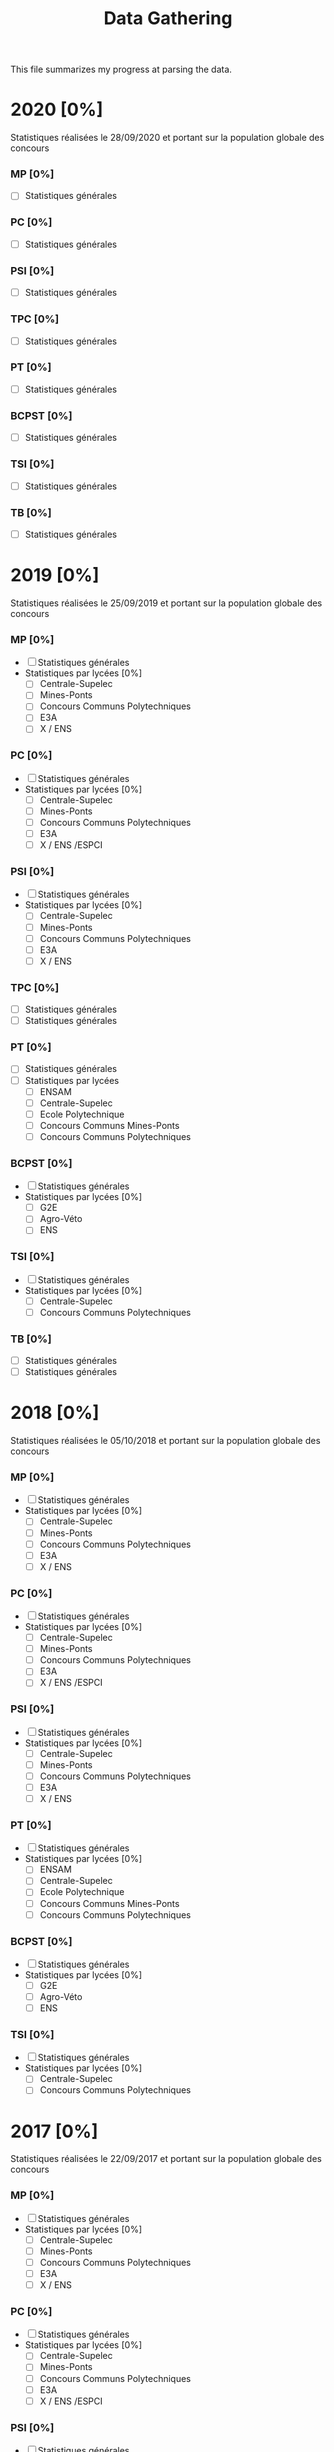 #+TITLE: Data Gathering
This file summarizes my progress at parsing the data.

* 2020 [0%]
Statistiques réalisées le 28/09/2020 et portant sur la population globale des concours
*** MP [0%]
- [ ] Statistiques générales
*** PC [0%]
- [ ] Statistiques générales
*** PSI [0%]
- [ ] Statistiques générales
*** TPC [0%]
- [ ] Statistiques générales
*** PT [0%]
- [ ] Statistiques générales
*** BCPST [0%]
- [ ] Statistiques générales
*** TSI [0%]
- [ ] Statistiques générales
*** TB [0%]
- [ ] Statistiques générales
* 2019 [0%]
Statistiques réalisées le 25/09/2019 et portant sur la population globale des concours
*** MP [0%]
- [ ] Statistiques générales
- Statistiques par lycées [0%]
  - [ ] Centrale-Supelec
  - [ ] Mines-Ponts
  - [ ] Concours Communs Polytechniques
  - [ ] E3A
  - [ ] X / ENS
*** PC [0%]
- [ ] Statistiques générales
- Statistiques par lycées [0%]
  - [ ] Centrale-Supelec
  - [ ] Mines-Ponts
  - [ ] Concours Communs Polytechniques
  - [ ] E3A
  - [ ] X / ENS /ESPCI
*** PSI [0%]
- [ ] Statistiques générales
- Statistiques par lycées [0%]
  - [ ] Centrale-Supelec
  - [ ] Mines-Ponts
  - [ ] Concours Communs Polytechniques
  - [ ] E3A
  - [ ] X / ENS
*** TPC [0%]
- [ ] Statistiques générales
- [ ] Statistiques générales
*** PT [0%]
- [ ] Statistiques générales
- [ ] Statistiques par lycées
  - [ ] ENSAM
  - [ ] Centrale-Supelec
  - [ ] Ecole Polytechnique
  - [ ] Concours Communs Mines-Ponts
  - [ ] Concours Communs Polytechniques
*** BCPST [0%]
- [ ] Statistiques générales
- Statistiques par lycées [0%]
  - [ ] G2E
  - [ ] Agro-Véto
  - [ ] ENS
*** TSI [0%]
- [ ] Statistiques générales
- Statistiques par lycées [0%]
  - [ ] Centrale-Supelec
  - [ ] Concours Communs Polytechniques
*** TB [0%]
- [ ] Statistiques générales
- [ ] Statistiques générales
* 2018 [0%]
Statistiques réalisées le 05/10/2018 et portant sur la population globale des concours
*** MP [0%]
- [ ] Statistiques générales
- Statistiques par lycées [0%]
  - [ ] Centrale-Supelec
  - [ ] Mines-Ponts
  - [ ] Concours Communs Polytechniques
  - [ ] E3A
  - [ ] X / ENS
*** PC [0%]
- [ ] Statistiques générales
- Statistiques par lycées [0%]
  - [ ] Centrale-Supelec
  - [ ] Mines-Ponts
  - [ ] Concours Communs Polytechniques
  - [ ] E3A
  - [ ] X / ENS /ESPCI
*** PSI [0%]
- [ ] Statistiques générales
- Statistiques par lycées [0%]
  - [ ] Centrale-Supelec
  - [ ] Mines-Ponts
  - [ ] Concours Communs Polytechniques
  - [ ] E3A
  - [ ] X / ENS
*** PT [0%]
- [ ] Statistiques générales
- Statistiques par lycées [0%]
  - [ ] ENSAM
  - [ ] Centrale-Supelec
  - [ ] Ecole Polytechnique
  - [ ] Concours Communs Mines-Ponts
  - [ ] Concours Communs Polytechniques
*** BCPST [0%]
- [ ] Statistiques générales
- Statistiques par lycées [0%]
  - [ ] G2E
  - [ ] Agro-Véto
  - [ ] ENS
*** TSI [0%]
- [ ] Statistiques générales
- Statistiques par lycées [0%]
  - [ ] Centrale-Supelec
  - [ ] Concours Communs Polytechniques
* 2017 [0%]
Statistiques réalisées le 22/09/2017 et portant sur la population globale des concours
*** MP [0%]
- [ ] Statistiques générales
- Statistiques par lycées [0%]
  - [ ] Centrale-Supelec
  - [ ] Mines-Ponts
  - [ ] Concours Communs Polytechniques
  - [ ] E3A
  - [ ] X / ENS
*** PC [0%]
- [ ] Statistiques générales
- Statistiques par lycées [0%]
  - [ ] Centrale-Supelec
  - [ ] Mines-Ponts
  - [ ] Concours Communs Polytechniques
  - [ ] E3A
  - [ ] X / ENS /ESPCI
*** PSI [0%]
- [ ] Statistiques générales
- Statistiques par lycées [0%]
  - [ ] Centrale-Supelec
  - [ ] Mines-Ponts
  - [ ] Concours Communs Polytechniques
  - [ ] E3A
  - [ ] X / ENS
*** PT [0%]
- [ ] Statistiques générales
- Statistiques par lycées [0%]
  - [ ] ENSAM
  - [ ] Centrale-Supelec
  - [ ] Ecole Polytechnique
  - [ ] Concours Communs Mines-Ponts
  - [ ] Concours Communs Polytechniques
*** BCPST [0%]
- [ ] Statistiques générales
- Statistiques par lycées [0%]
  - [ ] G2E
  - [ ] Agro-Véto
*** TSI [0%]
- [ ] Statistiques générales
- Statistiques par lycées [0%]
  - [ ] Centrale-Supelec
  - [ ] Concours Communs Polytechniques
* 2016 [0%]
Statistiques réalisées le 03/10/2016 et portant sur la population globale des concours
*** MP [0%]
- [ ] Statistiques générales
- Statistiques par lycées [0%]
  - [ ] Centrale-Supelec
  - [ ] Mines-Ponts
  - [ ] Concours Communs Polytechniques
  - [ ] E3A
  - [ ] X / ENS
*** PC [0%]
- [ ] Statistiques générales
- Statistiques par lycées [0%]
  - [ ] Centrale-Supelec
  - [ ] Mines-Ponts
  - [ ] Concours Communs Polytechniques
  - [ ] E3A
  - [ ] X / ENS /ESPCI
*** PSI [0%]
- [ ] Statistiques générales
- Statistiques par lycées [0%]
  - [ ] Centrale-Supelec
  - [ ] Mines-Ponts
  - [ ] Concours Communs Polytechniques
  - [ ] E3A
  - [ ] X / ENS
*** PT [0%]
- [ ] Statistiques générales
- Statistiques par lycées [0%]
  - [ ] ENSAM
  - [ ] Centrale-Supelec
  - [ ] Ecole Polytechnique
  - [ ] Concours Communs Mines-Ponts
  - [ ] Concours Communs Polytechniques
*** BCPST [0%]
- [ ] Statistiques générales
- Statistiques par lycées [0%]
  - [ ] G2E
  - [ ] Agro-Véto
*** TSI [0%]
- [ ] Statistiques générales
- Statistiques par lycées [0%]
  - [ ] Centrale-Supelec
  - [ ] Concours Communs Polytechniques
* 2015 [0%]
Statistiques réalisées le 18/09/2015 et portant sur la population globale des concours
*** MP [0%]
- [ ] Statistiques générales
- Statistiques par lycées [0%]
  - [ ] Centrale-Supelec
  - [ ] Mines-Ponts
  - [ ] Concours Communs Polytechniques
  - [ ] E3A
  - [ ] X / ENS
*** PC [0%]
- [ ] Statistiques générales
- Statistiques par lycées [0%]
  - [ ] Centrale-Supelec
  - [ ] Mines-Ponts
  - [ ] Concours Communs Polytechniques
  - [ ] E3A
  - [ ] X / ENS /ESPCI
*** PSI [0%]
- [ ] Statistiques générales
- Statistiques par lycées [0%]
  - [ ] Centrale-Supelec
  - [ ] Mines-Ponts
  - [ ] Concours Communs Polytechniques
  - [ ] E3A
  - [ ] X / ENS
*** PT [0%]
- [ ] Statistiques générales
- Statistiques par lycées [0%]
  - [ ] ENSAM
  - [ ] Centrale-Supelec
  - [ ] Ecole Polytechnique
  - [ ] Concours Communs Mines-Ponts
  - [ ] Concours Communs Polytechniques
*** BCPST [0%]
- [ ] Statistiques générales
- Statistiques par lycées [0%]
  - [ ] G2E
  - [ ] Agro-Véto
*** TSI [0%]
- [ ] Statistiques générales
- Statistiques par lycées [0%]
  - [ ] Centrale-Supelec
  - [ ] Concours Communs Polytechniques
* 2014 [0%]
Statistiques réalisées le 22/09/2014 et portant sur la population globale des concours
*** MP [0%]
- [ ] Statistiques générales
- Statistiques par lycées [0%]
  - [ ] Centrale-Supelec
  - [ ] Mines-Ponts
  - [ ] Concours Communs Polytechniques
  - [ ] E3A
  - [ ] X / ENS
*** PC [0%]
- [ ] Statistiques générales
- Statistiques par lycées [0%]
  - [ ] Centrale-Supelec
  - [ ] Mines-Ponts
  - [ ] Concours Communs Polytechniques
  - [ ] E3A
  - [ ] X / ENS /ESPCI
*** PSI [0%]
- [ ] Statistiques générales
- Statistiques par lycées [0%]
  - [ ] Centrale-Supelec
  - [ ] Mines-Ponts
  - [ ] Concours Communs Polytechniques
  - [ ] E3A
  - [ ] X / ENS
*** PT [0%]
- [ ] Statistiques générales
- Statistiques par lycées [0%]
  - [ ] ENSAM
  - [ ] Centrale-Supelec
  - [ ] Ecole Polytechnique
  - [ ] Concours Communs Mines-Ponts
  - [ ] Concours Communs Polytechniques
*** BCPST [0%]
- [ ] Statistiques générales
- Statistiques par lycées [0%]
  - [ ] G2E
  - [ ] Agro-Véto
*** TSI [0%]
- [ ] Statistiques générales
- Statistiques par lycées [0%]
  - [ ] Centrale-Supelec
  - [ ] Concours Communs Polytechniques
* 2013 [0%]
Statistiques réalisées le 01/10/2013 et portant sur la population globale des concours
*** MP [0%]
- [ ] Statistiques générales
- Statistiques par lycées [0%]
  - [ ] Centrale-Supelec
  - [ ] Mines-Ponts
  - [ ] Concours Communs Polytechniques
  - [ ] E3A
  - [ ] X / ENS
*** PC [0%]
- [ ] Statistiques générales
- Statistiques par lycées [0%]
  - [ ] Centrale-Supelec
  - [ ] Mines-Ponts
  - [ ] Concours Communs Polytechniques
  - [ ] E3A
  - [ ] X / ENS /ESPCI
*** PSI [0%]
- [ ] Statistiques générales
- Statistiques par lycées [0%]
  - [ ] Centrale-Supelec
  - [ ] Mines-Ponts
  - [ ] Concours Communs Polytechniques
  - [ ] E3A
  - [ ] X / ENS
*** PT [0%]
- [ ] Statistiques générales
- Statistiques par lycées [0%]
  - [ ] ENSAM
  - [ ] Centrale-Supelec
  - [ ] Ecole Polytechnique
  - [ ] Concours Communs Mines-Ponts
  - [ ] Concours Communs Polytechniques
*** BCPST [0%]
- [ ] Statistiques générales
- Statistiques par lycées [0%]
  - [ ] G2E
  - [ ] Agro-Véto
*** TSI [0%]
- [ ] Statistiques générales
- Statistiques par lycées [0%]
  - [ ] Centrale-Supelec
  - [ ] Concours Communs Polytechniques
* 2012 [0%]
Statistiques réalisées le 24/09/2012 et portant sur la population globale des concours
*** MP [0%]
- [ ] Statistiques générales
- Statistiques par lycées [0%]
  - [ ] Centrale-Supelec
  - [ ] Mines-Ponts
  - [ ] Concours Communs Polytechniques
  - [ ] E3A
  - [ ] X / ENS
*** PC [0%]
- [ ] Statistiques générales
- Statistiques par lycées [0%]
  - [ ] Centrale-Supelec
  - [ ] Mines-Ponts
  - [ ] Concours Communs Polytechniques
  - [ ] E3A
  - [ ] X / ENS /ESPCI
*** PSI [0%]
- [ ] Statistiques générales
- Statistiques par lycées [0%]
  - [ ] Centrale-Supelec
  - [ ] Mines-Ponts
  - [ ] Concours Communs Polytechniques
  - [ ] E3A
  - [ ] X / ENS
*** PT [0%]
- [ ] Statistiques générales
- Statistiques par lycées [0%]
  - [ ] ENSAM
  - [ ] Centrale-Supelec
  - [ ] Ecole Polytechnique
  - [ ] Concours Communs Mines-Ponts
  - [ ] Concours Communs Polytechniques
*** BCPST [0%]
- [ ] Statistiques générales
- Statistiques par lycées [0%]
  - [ ] G2E
  - [ ] Agro-Véto
*** TSI [0%]
- [ ] Statistiques générales
- Statistiques par lycées [0%]
  - [ ] Centrale-Supelec
  - [ ] Concours Communs Polytechniques
* 2011 [0%]
Statistiques réalisées le 05/10/2011 et portant sur la population globale des concours
*** MP [0%]
- [ ] Statistiques générales
- Statistiques par lycées [0%]
  - [ ] Centrale-Supelec
  - [ ] Mines-Ponts
  - [ ] Concours Communs Polytechniques
  - [ ] E3A
  - [ ] X / ENS
*** PC [0%]
- [ ] Statistiques générales
- Statistiques par lycées [0%]
  - [ ] Centrale-Supelec
  - [ ] Mines-Ponts
  - [ ] Concours Communs Polytechniques
  - [ ] E3A
  - [ ] X / ENS /ESPCI
*** PSI [0%]
- [ ] Statistiques générales
- Statistiques par lycées [0%]
  - [ ] Centrale-Supelec
  - [ ] Mines-Ponts
  - [ ] Concours Communs Polytechniques
  - [ ] E3A
  - [ ] X / ENS
*** PT [0%]
- [ ] Statistiques générales
- Statistiques par lycées [0%]
  - [ ] ENSAM
  - [ ] Centrale-Supelec
  - [ ] Ecole Polytechnique
  - [ ] Concours Communs Mines-Ponts
  - [ ] Concours Communs Polytechniques
*** BCPST [0%]
- [ ] Statistiques générales
- Statistiques par lycées [0%]
  - [ ] G2E
  - [ ] Agro-Véto
*** TSI [0%]
- [ ] Statistiques générales
- Statistiques par lycées [0%]
  - [ ] Centrale-Supelec
  - [ ] Concours Communs Polytechniques
* 2010 [0%]
Statistiques réalisées le 01/10/2010 et portant sur la population globale des concours
*** MP [0%]
- [ ] Statistiques générales
- Statistiques par lycées [0%]
  - [ ] Centrale-Supelec
  - [ ] Ecole Polytechnique
  - [ ] Mines-Ponts
  - [ ] Concours Communs Polytechniques
  - [ ] E3A
*** PC [0%]
- [ ] Statistiques générales
- Statistiques par lycées [0%]
  - [ ] Centrale-Supelec
  - [ ] Ecole Polytechnique-ESPCI
  - [ ] Mines-Ponts
  - [ ] Concours Communs Polytechniques
  - [ ] E3A
*** PSI [0%]
- [ ] Statistiques générales
- Statistiques par lycées [0%]
  - [ ] Centrale-Supelec
  - [ ] Mines-Ponts
  - [ ] Concours Communs Polytechniques
  - [ ] E3A
*** PT [0%]
- [ ] Statistiques générales
- Statistiques par lycées [0%]
  - [ ] ENSAM
  - [ ] Centrale-Supelec
  - [ ] Ecole Polytechnique
  - [ ] Concours Communs Mines-Ponts
  - [ ] Concours Communs Polytechniques
*** BCPST [0%]
- [ ] Statistiques générales
- Statistiques par lycées [0%]
  - [ ] G2E
  - [ ] Agro-Véto
*** TSI [0%]
- [ ] Statistiques générales
- Statistiques par lycées [0%]
  - [ ] Centrale-Supelec
  - [ ] Concours Communs Polytechniques
* 2009 [0%]
Statistiques réalisées le 25/09/2009
*** MP [0%]
- [ ] Statistiques générales
- Statistiques par lycées [0%]
  - [ ] Centrale-Supelec
  - [ ] Ecole Polytechnique
  - [ ] Mines-Ponts
  - [ ] Concours Communs Polytechniques
  - [ ] E3A
*** PC [0%]
- [ ] Statistiques générales
- Statistiques par lycées [0%]
  - [ ] Centrale-Supelec
  - [ ] Ecole Polytechnique-ESPCI
  - [ ] Mines-Ponts
  - [ ] Concours Communs Polytechniques
  - [ ] E3A
*** PSI [0%]
- [ ] Statistiques générales
- Statistiques par lycées [0%]
  - [ ] Centrale-Supelec
  - [ ] Mines-Ponts
  - [ ] Concours Communs Polytechniques
  - [ ] E3A
*** PT [0%]
- [ ] Statistiques générales
- Statistiques par lycées [0%]
  - [ ] ENSAM
  - [ ] Centrale-Supelec
  - [ ] Ecole Polytechnique
  - [ ] Concours Communs Mines-Ponts
  - [ ] Concours Communs Polytechniques
*** BCPST [0%]
- [ ] Statistiques générales
- Statistiques par lycées [0%]
  - [ ] G2E
  - [ ] Agro-Véto
*** TSI [0%]
- [ ] Statistiques générales
- Statistiques par lycées [0%]
  - [ ] Centrale-Supelec
  - [ ] Concours Communs Polytechniques
* 2008 [0%]
Statistiques réalisées le 26/09/2008
*** MP [0%]
- [ ] Statistiques générales
- Statistiques par lycées [0%]
  - [ ] Centrale-Supelec
  - [ ] Ecole Polytechnique
  - [ ] Mines-Ponts
  - [ ] Concours Communs Polytechniques
  - [ ] E3A
  - [ ] EPITA
*** PC [0%]
- [ ] Statistiques générales
- Statistiques par lycées [0%]
  - [ ] Centrale-Supelec
  - [ ] Ecole Polytechnique-ESPCI
  - [ ] Mines-Ponts
  - [ ] Concours Communs Polytechniques
  - [ ] E3A
  - [ ] EPITA
*** PSI [0%]
- [ ] Statistiques générales
- Statistiques par lycées [0%]
  - [ ] Centrale-Supelec
  - [ ] Mines-Ponts
  - [ ] Concours Communs Polytechniques
  - [ ] E3A
  - [ ] EPITA
*** PT [0%]
- [ ] Statistiques générales
- Statistiques par lycées [0%]
  - [ ] ENSAM
  - [ ] Centrale-Supelec
  - [ ] Ecole Polytechnique
  - [ ] Concours Communs Mines-Ponts
  - [ ] Concours Communs Polytechniques
*** BCPST [0%]
- [ ] Statistiques générales
- Statistiques par lycées [0%]
  - [ ] G2E
  - [ ] Agro-Véto
*** TSI [0%]
- [ ] Statistiques générales
- Statistiques par lycées [0%]
  - [ ] Centrale-Supelec
  - [ ] Concours Communs Polytechniques
  - [ ] EPITA
* 2007 [0%]
*** MP [0%]
- [ ] Statistiques générales
- Statistiques par lycées [0%]
  - [ ] Centrale-Supelec
  - [ ] Ecole Polytechniques
  - [ ] Mines-Ponts
  - [ ] Concours Communs Polytechniques
  - [ ] E3A
*** PC [0%]
- [ ] Statistiques générales
- Statistiques par lycées [0%]
  - [ ] Centrale-Supelec
  - [ ] Ecole Polytechniques-ESPCI
  - [ ] Mines-Ponts
  - [ ] Concours Communs Polytechniques
  - [ ] E3A
*** PSI [0%]
- [ ] Statistiques générales
- Statistiques par lycées [0%]
  - [ ] Centrale-Supelec
  - [ ] Mines-Ponts
  - [ ] Concours Communs Polytechniques
  - [ ] E3A
*** PT [0%]
- [ ] Statistiques générales
- Statistiques par lycées [0%]
  - [ ] ENSAM
  - [ ] Centrale-Supelec
  - [ ] Ecole Polytechniques
  - [ ] Concours Communs Mines-Ponts
  - [ ] Concours Communs Polytechniques
*** BCPST [0%]
- [ ] Statistiques générales
- Statistiques par lycées [0%]
  - [ ] G2E
  - [ ] Agro-Véto
*** TSI [0%]
- [ ] Statistiques générales
- Statistiques par lycées [0%]
  - [ ] Centrale-Supelec
  - [ ] Concours Communs Polytechniques
* 2006 [0%]
*** MP [0%]
- [ ] Statistiques générales
- Statistiques par lycées [0%]
  - [ ] Centrale-Supelec
  - [ ] Ecole Polytechniques
  - [ ] Mines-Ponts
  - [ ] Concours Communs Polytechniques
  - [ ] E3A
*** PC [0%]
- [ ] Statistiques générales
- Statistiques par lycées [0%]
  - [ ] Centrale-Supelec
  - [ ] Ecole Polytechniques-ESPCI
  - [ ] Mines-Ponts
  - [ ] Concours Communs Polytechniques
  - [ ] E3A
*** PSI [0%]
- [ ] Statistiques générales
- Statistiques par lycées [0%]
  - [ ] Centrale-Supelec
  - [ ] Mines-Ponts
  - [ ] Concours Communs Polytechniques
  - [ ] E3A
*** PT [0%]
- [ ] Statistiques générales
- Statistiques par lycées [0%]
  - [ ] ENSAM
  - [ ] Centrale-Supelec
  - [ ] Ecole Polytechniques
  - [ ] Concours Communs Mines-Ponts
  - [ ] Concours Communs Polytechniques
*** BCPST [0%]
- [ ] Statistiques générales
- Statistiques par lycées [0%]
  - [ ] G2E
  - [ ] Agro-Véto
*** TSI [0%]
- [ ] Statistiques générales
- Statistiques par lycées [0%]
  - [ ] Centrale-Supelec
  - [ ] Concours Communs Polytechniques
* 2005 [0%]
*** MP [0%]
- [ ] Statistiques générales
- Statistiques par lycées [0%]
  - [ ] Centrale-Supelec
  - [ ] Ecole Polytechniques
  - [ ] Mines-Ponts
  - [ ] Concours Communs Polytechniques
  - [ ] E3A
*** PC [0%]
- [ ] Statistiques générales
- Statistiques par lycées [0%]
  - [ ] Centrale-Supelec
  - [ ] Ecole Polytechniques-ESPCI
  - [ ] Mines-Ponts
  - [ ] Concours Communs Polytechniques
  - [ ] E3A
*** PSI [0%]
- [ ] Statistiques générales
- Statistiques par lycées [0%]
  - [ ] Centrale-Supelec
  - [ ] Ens
  - [ ] cachan /X-ESPCI
  - [ ] Mines-Ponts
  - [ ] Concours Communs Polytechniques
  - [ ] E3A
*** PT [0%]
- [ ] Statistiques générales
- Statistiques par lycées [0%]
  - [ ] ENSAM
  - [ ] Centrale-Supelec
  - [ ] Ecole Polytechniques
  - [ ] Mines-Ponts
  - [ ] Concours Communs Polytechniques
*** BCPST [0%]
- [ ] Statistiques générales
- Statistiques par lycées [0%]
  - [ ] G2E
  - [ ] Agro-Véto
  - [ ] ENS
*** TSI [0%]
- [ ] Statistiques générales
- Statistiques par lycées [0%]
  - [ ] Centrale-Supelec
  - [ ] Concours Communs Polytechniques
* 2004 [0%]
*** MP [0%]
- [ ] Statistiques générales
- Statistiques par lycées [0%]
  - [ ] Centrale-Supelec
  - [ ] Ecole Polytechniques
  - [ ] Mines-Ponts
  - [ ] Concours Communs Polytechniques
*** PC [0%]
- [ ] Statistiques générales
- Statistiques par lycées [0%]
  - [ ] Centrale-Supelec
  - [ ] Ecole Polytechniques-ESPCI
  - [ ] Mines-Ponts
  - [ ] Concours Communs Polytechniques
*** PSI [0%]
- [ ] Statistiques générales
- Statistiques par lycées [0%]
  - [ ] Centrale-Supelec
  - [ ] Ens
  - [ ] cachan /X-ESPCI
  - [ ] Mines-Ponts
  - [ ] Concours Communs Polytechniques
*** PT [0%]
- [ ] Statistiques générales
- Statistiques par lycées [0%]
  - [ ] ENSAM
  - [ ] Centrale-Supelec
  - [ ] Ecole Polytechniques
  - [ ] Mines-Ponts
  - [ ] Concours Communs Polytechniques
*** BCPST [0%]
- [ ] Statistiques générales
- Statistiques par lycées [0%]
  - [ ] G2E
  - [ ] Agro-Véto
*** TSI [0%]
- [ ] Statistiques générales
- Statistiques par lycées [0%]
  - [ ] Centrale-Supelec
  - [ ] Concours Communs Polytechniques
* 2003 [0%]
*** MP [0%]
- [ ] Statistiques générales
- Statistiques par lycées [0%]
  - [ ] Centrale-Supelec
  - [ ] Ecole Polytechniques
  - [ ] Mines-Ponts
  - [ ] Concours Communs Polytechniques
*** PC [0%]
- [ ] Statistiques générales
- Statistiques par lycées [0%]
  - [ ] Centrale-Supelec
  - [ ] Ecole Polytechniques-ESPCI
  - [ ] Mines-Ponts
  - [ ] Concours Communs Polytechniques
*** PSI [0%]
- [ ] Statistiques générales
- Statistiques par lycées [0%]
  - [ ] Centrale-Supelec
  - [ ] Ens
  - [ ] cachan /X-ESPCI
  - [ ] Mines-Ponts
  - [ ] Concours Communs Polytechniques
*** PT [0%]
- [ ] Statistiques générales
- Statistiques par lycées [0%]
  - [ ] ENSAM
  - [ ] Centrale-Supelec
  - [ ] Ecole Polytechniques
  - [ ] Mines-Ponts
  - [ ] Concours Communs Polytechniques
*** BCPST [0%]
- [ ] Statistiques générales
*** TSI [0%]
- [ ] Statistiques générales
- Statistiques par lycées [0%]
  - [ ] Centrale-Supelec
  - [ ] Concours Communs Polytechniques
* 2002 [0%]
*** MP [0%]
- [ ] Statistiques générales
- Statistiques par lycées [0%]
  - [ ] Centrale-Supelec
  - [ ] Ecole Polytechniques
  - [ ] Inter
  - [ ] ENS
  - [ ] Mines-Ponts
  - [ ] Concours Communs Polytechniques
*** PC [0%]
- [ ] Statistiques générales
- Statistiques par lycées [0%]
  - [ ] Centrale-Supelec
  - [ ] Ecole Polytechniques-ESPCI
  - [ ] Inter
  - [ ] ENS
  - [ ] Mines-Ponts
  - [ ] Concours Communs Polytechniques
*** PSI [0%]
- [ ] Statistiques générales
- Statistiques par lycées [0%]
  - [ ] Centrale-Supelec
  - [ ] Ens
  - [ ] cachan /X-ESPCI
  - [ ] Mines-Ponts
  - [ ] Concours Communs Polytechniques
*** PT [0%]
- [ ] Statistiques générales
*** BCPST [0%]
- [ ] Statistiques générales
*** TSI [0%]
- [ ] Statistiques générales
- Statistiques par lycées [0%]
  - [ ] Centrale-Supelec
  - [ ] Concours Communs Polytechniques
